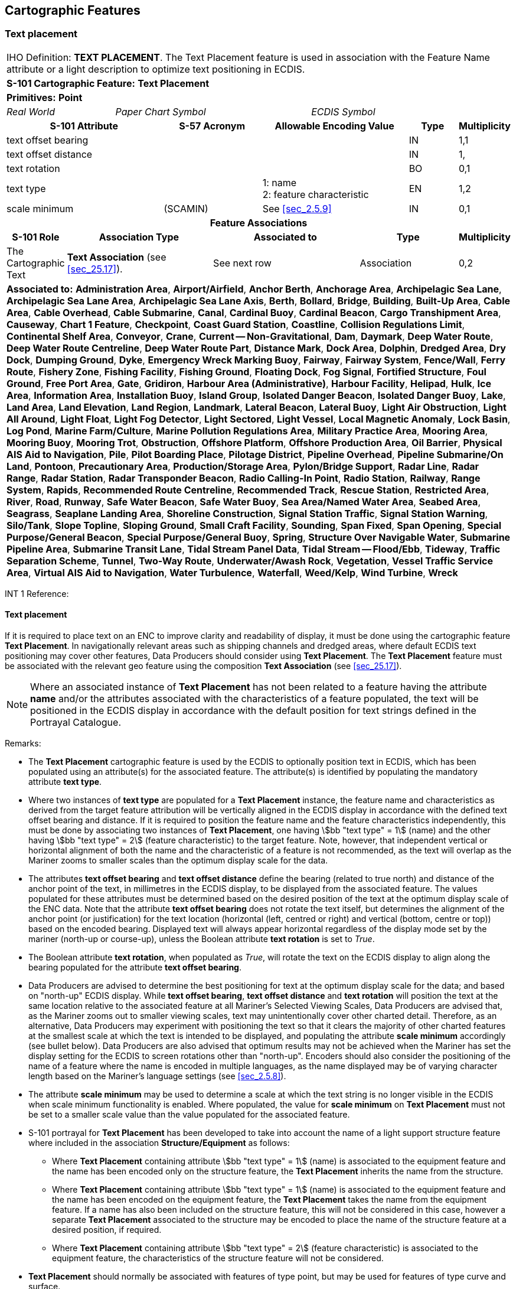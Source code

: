 
[[sec_23]]
== Cartographic Features

[[sec_23.1]]
=== Text placement

[cols="10", options="unnumbered"]
|===
10+| [underline]#IHO Definition:# *TEXT PLACEMENT*. The Text Placement feature is used in association with the Feature Name attribute or a light description to optimize text positioning in ECDIS.
10+| *S-101 Cartographic Feature:* *Text Placement*
10+| *[underline]#Primitives:#* *Point*

2+| _Real World_ 4+| _Paper Chart Symbol_ 4+| _ECDIS Symbol_

3+h| S-101 Attribute 2+h| S-57 Acronym 3+h| Allowable Encoding Value h| Type h| Multiplicity
3+| text offset bearing  2+| 3+| | IN | 1,1
3+| text offset distance 2+| 3+| | IN | 1,
3+| text rotation        2+| 3+| | BO | 0,1
3+| text type 2+| 3+|
1: name +
2: feature characteristic | EN | 1,2
3+| scale minimum 2+| (SCAMIN) 3+| See <<sec_2.5.9>> | IN | 0,1

10+h| Feature Associations
h| S-101 Role 3+h| Association Type 3+h| Associated to 2+h| Type h| Multiplicity
| The Cartographic Text 3+| *Text Association* (see <<sec_25.17>>). 3+| See next row 2+| Association | 0,2
10+| [underline]#*Associated to:*# *Administration Area*, *Airport/Airfield*,
*Anchor Berth*, *Anchorage Area*, *Archipelagic Sea Lane*,
*Archipelagic Sea Lane Area*, *Archipelagic Sea Lane Axis*, *Berth*,
*Bollard*, *Bridge*, *Building*, *Built-Up Area*, *Cable Area*,
*Cable Overhead*, *Cable Submarine*, *Canal*, *Cardinal Buoy*,
*Cardinal Beacon*, *Cargo Transhipment Area*, *Causeway*,
*Chart 1 Feature*, *Checkpoint*, *Coast Guard Station*, *Coastline*,
*Collision Regulations Limit*, *Continental Shelf Area*, *Conveyor*,
*Crane*, *Current -- Non-Gravitational*, *Dam*, *Daymark*,
*Deep Water Route*, *Deep Water Route Centreline*,
*Deep Water Route Part*, *Distance Mark*, *Dock Area*,
*Dolphin*, *Dredged Area*, *Dry Dock*, *Dumping Ground*, *Dyke*,
*Emergency Wreck Marking Buoy*, *Fairway*, *Fairway System*, *Fence/Wall*,
*Ferry Route*, *Fishery Zone*, *Fishing Facility*, *Fishing Ground*,
*Floating Dock*, *Fog Signal*, *Fortified Structure*, *Foul Ground*,
*Free Port Area*, *Gate*, *Gridiron*, *Harbour Area (Administrative)*,
*Harbour Facility*, *Helipad*, *Hulk*, *Ice Area*, *Information Area*,
*Installation Buoy*, *Island Group*, *Isolated Danger Beacon*,
*Isolated Danger Buoy*, *Lake*, *Land Area*, *Land Elevation*,
*Land Region*, *Landmark*, *Lateral Beacon*, *Lateral Buoy*,
*Light Air Obstruction*, *Light All Around*, *Light Float*,
*Light Fog Detector*, *Light Sectored*, *Light Vessel*,
*Local Magnetic Anomaly*, *Lock Basin*, *Log Pond*, *Marine Farm/Culture*,
*Marine Pollution Regulations Area*, *Military Practice Area*,
*Mooring Area*, *Mooring Buoy*, *Mooring Trot*, *Obstruction*,
*Offshore Platform*, *Offshore Production Area*, *Oil Barrier*,
*Physical AIS Aid to Navigation*, *Pile*, *Pilot Boarding Place*,
*Pilotage District*, *Pipeline Overhead*, *Pipeline Submarine/On Land*,
*Pontoon*, *Precautionary Area*, *Production/Storage Area*,
*Pylon/Bridge Support*, *Radar Line*, *Radar Range*, *Radar Station*,
*Radar Transponder Beacon*, *Radio Calling-In Point*, *Radio Station*,
*Railway*, *Range System*, *Rapids*, *Recommended Route Centreline*,
*Recommended Track*, *Rescue Station*, *Restricted Area*, *River*,
*Road*, *Runway*, *Safe Water Beacon*, *Safe Water Buoy*,
*Sea Area/Named Water Area*, *Seabed Area*, *Seagrass*,
*Seaplane Landing Area*, *Shoreline Construction*,
*Signal Station Traffic*, *Signal Station Warning*, *Silo/Tank*,
*Slope Topline*, *Sloping Ground*, *Small Craft Facility*, *Sounding*,
*Span Fixed*, *Span Opening*, *Special Purpose/General Beacon*,
*Special Purpose/General Buoy*, *Spring*,
*Structure Over Navigable Water*, *Submarine Pipeline Area*,
*Submarine Transit Lane*, *Tidal Stream Panel Data*,
*Tidal Stream -- Flood/Ebb*, *Tideway*, *Traffic Separation Scheme*,
*Tunnel*, *Two-Way Route*, *Underwater/Awash Rock*, *Vegetation*,
*Vessel Traffic Service Area*, *Virtual AIS Aid to Navigation*,
*Water Turbulence*, *Waterfall*, *Weed/Kelp*, *Wind Turbine*, *Wreck*
|===

[underline]#INT 1 Reference:#

[[sec_23.1.1]]
==== Text placement

If it is required to place text on an ENC to improve clarity and
readability of display, it must be done using the cartographic
feature *Text Placement*. In navigationally relevant areas such as
shipping channels and dredged areas, where default ECDIS text
positioning may cover other features, Data Producers should consider
using *Text Placement*. The *Text Placement* feature must be
associated with the relevant geo feature using the composition *Text
Association* (see <<sec_25.17>>).

NOTE: Where an associated instance of *Text Placement* has not been
related to a feature having the attribute *name* and/or the
attributes associated with the characteristics of a feature
populated, the text will be positioned in the ECDIS display in
accordance with the default position for text strings defined in the
Portrayal Catalogue.

[underline]#Remarks:#

* The *Text Placement* cartographic feature is used by the ECDIS to
optionally position text in ECDIS, which has been populated using an
attribute(s) for the associated feature. The attribute(s) is
identified by populating the mandatory attribute *text type*.
* Where two instances of *text type* are populated for a *Text
Placement* instance, the feature name and characteristics as derived
from the target feature attribution will be vertically aligned in the
ECDIS display in accordance with the defined text offset bearing and
distance. If it is required to position the feature name and the
feature characteristics independently, this must be done by
associating two instances of *Text Placement*, one having
stem:[bb "text type" = 1] (name) and the other having
stem:[bb "text type" = 2] (feature characteristic)
to the target feature. Note, however,
that independent vertical or horizontal alignment of both the name
and the characteristic of a feature is not recommended, as the text
will overlap as the Mariner zooms to smaller scales than the optimum
display scale for the data.
* The attributes *text offset bearing* and *text offset distance*
define the bearing (related to true north) and distance of the anchor
point of the text, in millimetres in the ECDIS display, to be
displayed from the associated feature. The values populated for these
attributes must be determined based on the desired position of the
text at the optimum display scale of the ENC data. Note that the
attribute *text offset bearing* does not rotate the text itself, but
determines the alignment of the anchor point (or justification) for
the text location (horizontal (left, centred or right) and vertical
(bottom, centre or top)) based on the encoded bearing. Displayed text
will always appear horizontal regardless of the display mode set by
the mariner (north-up or course-up), unless the Boolean attribute
*text rotation* is set to _True_.
* The Boolean attribute *text rotation*, when populated as _True_,
will rotate the text on the ECDIS display to align along the bearing
populated for the attribute *text offset bearing*.
* Data Producers are advised to determine the best positioning for
text at the optimum display scale for the data; and based on
"north-up" ECDIS display. While *text offset bearing*, *text offset
distance* and *text rotation* will position the text at the same
location relative to the associated feature at all Mariner's Selected
Viewing Scales, Data Producers are advised that, as the Mariner zooms
out to smaller viewing scales, text may unintentionally cover other
charted detail. Therefore, as an alternative, Data Producers may
experiment with positioning the text so that it clears the majority
of other charted features at the smallest scale at which the text is
intended to be displayed, and populating the attribute *scale
minimum* accordingly (see bullet below). Data Producers are also
advised that optimum results may not be achieved when the Mariner has
set the display setting for the ECDIS to screen rotations other than
"north-up". Encoders should also consider the positioning of the name
of a feature where the name is encoded in multiple languages, as the
name displayed may be of varying character length based on the
Mariner's language settings (see <<sec_2.5.8>>).
* The attribute *scale minimum* may be used to determine a scale at
which the text string is no longer visible in the ECDIS when scale
minimum functionality is enabled. Where populated, the value for
*scale minimum* on *Text Placement* must not be set to a smaller
scale value than the value populated for the associated feature.
* S-101 portrayal for *Text Placement* has been developed to take
into account the name of a light support structure feature where
included in the association *Structure/Equipment* as follows:

** Where *Text Placement* containing attribute stem:[bb "text type" = 1]
(name) is associated to the equipment feature and the name has
been encoded only on the structure feature, the *Text Placement*
inherits the name from the structure.
** Where *Text Placement* containing attribute stem:[bb "text type" = 1]
(name) is associated to the equipment feature and the name has
been encoded on the equipment feature, the *Text Placement* takes the
name from the equipment feature. If a name has also been included on
the structure feature, this will not be considered in this case,
however a separate *Text Placement* associated to the structure may
be encoded to place the name of the structure feature at a desired
position, if required.
** Where *Text Placement* containing attribute stem:[bb "text type" = 2]
(feature characteristic) is associated to the equipment feature,
the characteristics of the structure feature will not be considered.
* *Text Placement* should normally be associated with features of
type point, but may be used for features of type curve and surface.

[underline]#Distinction:#
